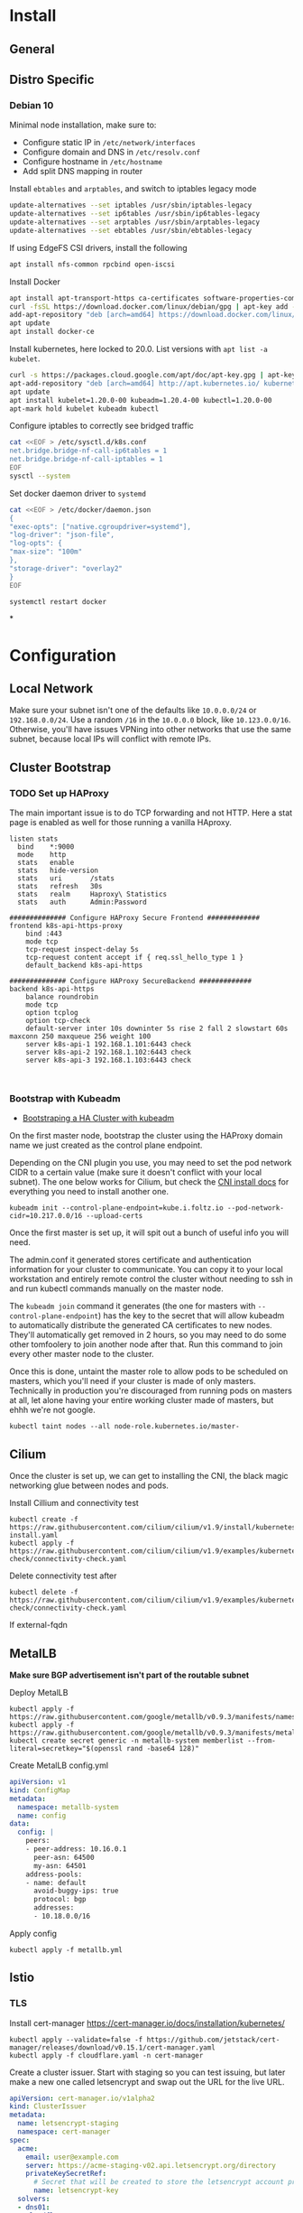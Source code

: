 * Install
** General
** Distro Specific
*** Debian 10
Minimal node installation, make sure to: 
- Configure static IP in =/etc/network/interfaces=
- Configure domain and DNS in =/etc/resolv.conf=
- Configure hostname in =/etc/hostname=
- Add split DNS mapping in router

Install =ebtables= and =arptables=, and switch to iptables legacy mode
#+BEGIN_SRC sh
  update-alternatives --set iptables /usr/sbin/iptables-legacy
  update-alternatives --set ip6tables /usr/sbin/ip6tables-legacy
  update-alternatives --set arptables /usr/sbin/arptables-legacy
  update-alternatives --set ebtables /usr/sbin/ebtables-legacy
#+END_SRC

If using EdgeFS CSI drivers, install the following
#+BEGIN_SRC sh
  apt install nfs-common rpcbind open-iscsi
#+END_SRC

Install Docker
#+BEGIN_SRC sh
  apt install apt-transport-https ca-certificates software-properties-common curl gnupg2
  curl -fsSL https://download.docker.com/linux/debian/gpg | apt-key add -
  add-apt-repository "deb [arch=amd64] https://download.docker.com/linux/debian buster stable"
  apt update
  apt install docker-ce
#+END_SRC

Install kubernetes, here locked to 20.0. List versions with =apt list -a kubelet=.
#+BEGIN_SRC sh
  curl -s https://packages.cloud.google.com/apt/doc/apt-key.gpg | apt-key add -
  apt-add-repository "deb [arch=amd64] http://apt.kubernetes.io/ kubernetes-xenial main"
  apt update
  apt install kubelet=1.20.0-00 kubeadm=1.20.4-00 kubectl=1.20.0-00
  apt-mark hold kubelet kubeadm kubectl
#+END_SRC

Configure iptables to correctly see bridged traffic
#+BEGIN_SRC sh
cat <<EOF > /etc/sysctl.d/k8s.conf
net.bridge.bridge-nf-call-ip6tables = 1
net.bridge.bridge-nf-call-iptables = 1
EOF
sysctl --system
#+END_SRC

Set docker daemon driver to =systemd=
#+BEGIN_SRC sh
  cat <<EOF > /etc/docker/daemon.json
  {
  "exec-opts": ["native.cgroupdriver=systemd"],
  "log-driver": "json-file",
  "log-opts": {
  "max-size": "100m"
  },
  "storage-driver": "overlay2"
  }
  EOF

  systemctl restart docker
#+END_SRC
*
* Configuration
** Local Network
Make sure your subnet isn't one of the defaults like =10.0.0.0/24= or
=192.168.0.0/24=. Use a random =/16= in the =10.0.0.0= block, like
=10.123.0.0/16=. Otherwise, you'll have issues VPNing into other
networks that use the same subnet, because local IPs will conflict
with remote IPs.
** Cluster Bootstrap
*** TODO Set up HAProxy
The main important issue is to do TCP forwarding and not HTTP. Here a stat
page is enabled as well for those running a vanilla HAproxy.
#+BEGIN_SRC shell
listen stats
  bind    *:9000
  mode    http
  stats   enable
  stats   hide-version
  stats   uri       /stats
  stats   refresh   30s
  stats   realm     Haproxy\ Statistics
  stats   auth      Admin:Password

############## Configure HAProxy Secure Frontend #############
frontend k8s-api-https-proxy
    bind :443
    mode tcp
    tcp-request inspect-delay 5s
    tcp-request content accept if { req.ssl_hello_type 1 }
    default_backend k8s-api-https

############## Configure HAProxy SecureBackend #############
backend k8s-api-https
    balance roundrobin
    mode tcp
    option tcplog
    option tcp-check
    default-server inter 10s downinter 5s rise 2 fall 2 slowstart 60s maxconn 250 maxqueue 256 weight 100
    server k8s-api-1 192.168.1.101:6443 check
    server k8s-api-2 192.168.1.102:6443 check
    server k8s-api-3 192.168.1.103:6443 check


#+END_SRC
*** Bootstrap with Kubeadm
- [[https://kubernetes.io/docs/setup/production-environment/tools/kubeadm/high-availability/][Bootstraping a HA Cluster with kubeadm]]

On the first master node, bootstrap the cluster using the HAProxy
domain name we just created as the control plane endpoint.

Depending on the CNI plugin you use, you may need to set the pod
network CIDR to a certain value (make sure it doesn't conflict with
your local subnet). The one below works for Cilium, but check the [[https://kubernetes.io/docs/setup/production-environment/tools/kubeadm/create-cluster-kubeadm/#pod-network][CNI
install docs]] for everything you need to install another one.

#+BEGIN_SRC shell
kubeadm init --control-plane-endpoint=kube.i.foltz.io --pod-network-cidr=10.217.0.0/16 --upload-certs
#+END_SRC

Once the first master is set up, it will spit out a bunch of useful
info you will need.

The admin.conf it generated stores certificate and authentication
information for your cluster to communicate. You can copy it to your
local workstation and entirely remote control the cluster without
needing to ssh in and run kubectl commands manually on the master
node.

The =kubeadm join= command it generates (the one for masters with
=--control-plane-endpoint=) has the key to the secret that will allow
kubeadm to automatically distribute the generated CA certificates to
new nodes. They'll automatically get removed in 2 hours, so you may
need to do some other tomfoolery to join another node after that. Run
this command to join every other master node to the cluster.

Once this is done, untaint the master role to allow pods to be
scheduled on masters, which you'll need if your cluster is made of
only masters. Technically in production you're discouraged from
running pods on masters at all, let alone having your entire working
cluster made of masters, but ehhh we're not google.

#+BEGIN_SRC shell
kubectl taint nodes --all node-role.kubernetes.io/master-
#+END_SRC
** Cilium
Once the cluster is set up, we can get to installing the CNI, the
black magic networking glue between nodes and pods.

Install Cillium and connectivity test
#+BEGIN_SRC 
kubectl create -f https://raw.githubusercontent.com/cilium/cilium/v1.9/install/kubernetes/quick-install.yaml
kubectl apply -f https://raw.githubusercontent.com/cilium/cilium/v1.9/examples/kubernetes/connectivity-check/connectivity-check.yaml
#+END_SRC

Delete connectivity test after
#+BEGIN_SRC shell
kubectl delete -f https://raw.githubusercontent.com/cilium/cilium/v1.9/examples/kubernetes/connectivity-check/connectivity-check.yaml
#+END_SRC

If external-fqdn 
** MetalLB
*Make sure BGP advertisement isn't part of the routable subnet*

Deploy MetalLB
#+BEGIN_SRC 
kubectl apply -f https://raw.githubusercontent.com/google/metallb/v0.9.3/manifests/namespace.yaml
kubectl apply -f https://raw.githubusercontent.com/google/metallb/v0.9.3/manifests/metallb.yaml
kubectl create secret generic -n metallb-system memberlist --from-literal=secretkey="$(openssl rand -base64 128)"
#+END_SRC

Create MetalLB config.yml
#+BEGIN_SRC yaml
apiVersion: v1
kind: ConfigMap
metadata:
  namespace: metallb-system
  name: config
data:
  config: |
    peers:
    - peer-address: 10.16.0.1
      peer-asn: 64500
      my-asn: 64501
    address-pools:
    - name: default
      avoid-buggy-ips: true
      protocol: bgp
      addresses:
      - 10.18.0.0/16
#+END_SRC

Apply config
#+BEGIN_SRC
kubectl apply -f metallb.yml
#+END_SRC
** Istio
*** TLS
Install cert-manager https://cert-manager.io/docs/installation/kubernetes/

#+BEGIN_SRC shell
kubectl apply --validate=false -f https://github.com/jetstack/cert-manager/releases/download/v0.15.1/cert-manager.yaml
kubectl apply -f cloudflare.yaml -n cert-manager
#+END_SRC

Create a cluster issuer. Start with staging so you can test issuing,
but later make a new one called letsencrypt and swap out the URL for
the live URL.
#+BEGIN_SRC yaml
  apiVersion: cert-manager.io/v1alpha2
  kind: ClusterIssuer
  metadata:
    name: letsencrypt-staging
    namespace: cert-manager
  spec:
    acme:
      email: user@example.com
      server: https://acme-staging-v02.api.letsencrypt.org/directory
      privateKeySecretRef:
        # Secret that will be created to store the letsencrypt account private key
        name: letsencrypt-key
    solvers:
    - dns01:
      cloudflare:
        # Cloudflare email
        email: user@example.com
        apiTokenSecretRef:
          # Secret storing cloudflare API token
          name: cloudflare-key
          key: apikey
    selector:
      dnsZones:
      # Your domain. This will match example.com and *.example.com
      - 'example.com'
#+END_SRC

Create the secrets. Make sure to use a scoped api TOKEN, not the
global API KEY.

#+BEGIN_SRC yaml
apiVersion: v1
kind: Secret
metadata:
  name: cloudflare-key
  namespace: cert-manager
type: Opaque
string:
  apikey: # Your API token base64 encoded
#+END_SRC

See [[./configs/examples/tls][configs/examples/tls]] for examples:
**** Gateway level TLS with SDS
In order for the ingressgateway to pick up the secret via Secret
Discovery Service, the certificate needs to be in the =istio-system=
namespace. It looks like this [[https://github.com/istio/istio/issues/14598][is going to change]], hopefully.

Modify and deploy [[./configs/examples/tls/cert-system.yaml][cert-system.yaml]], and wait for the ACME challenge to complete.
You can see the status with:

#+BEGIN_SRC shell
kubectl get certificate test-nginx-cert -n istio-system
#+END_SRC

Once it's successfully issued, deploy [[./configs/examples/tls/app-http.yaml][app-http.yaml]]. Using your own
domain and LoadBalancerIP, you should be able to get a response with:

#+BEGIN_SRC shell
curl -v -k -HHost:test.foltz.io --resolve test.foltz.io:80:10.17.0.1 https://test.foltz.io
#+END_SRC
**** Deploy level TLS with Mounts
You can also just mount the certificate secret directly into a
Deployment with a secret file mount, and use TLS passthrough on the
gateway to talk directly to a TLS secured backend. Note that in this
case, the secret has to be in the same namespace as the deployment.

See [[./configs/examples/tls/cert.yaml][cert.yaml]] and [[./configs/examples/tls/app.yaml][app.yaml]] for an example of how to do this.
*** Kiali
#+BEGIN_SRC shell
cat <<EOF > kiali_secret.yml
apiVersion: v1
kind: Secret
metadata:
  name: kiali
  namespace: istio-system
  labels:
    app: kiali
type: Opaque
data:
  username: $(read '?Kiali Username: ' uval && echo -n $uval | base64)
  passphrase: $(read -s "?Kiali Passphrase: " pval && echo -n $pval | base64)
#+END_SRC 
*** Multiple Ingress Gateways
https://github.com/istio/istio/issues/19263

Note: you need to manually add all custom TCP ports on an ingress
gateway to the IngressGateway CRD
*** DNS
While it's possible to automatically create/delete external DNS
records with [[https://github.com/kubernetes-sigs/external-dns][external-dns]], including istio ingress gateways as a
source, it picks up the LoadBalancerIP. Since we don't have a ton of
public IPv4s to hand out and we use BGP peered RFC1918 addresses
instead, this makes it kind of useless.
** Rook Storage
#+BEGIN_SRC bash
  git clone --single-branch --branch release-1.3 https://github.com/rook/rook.git
  cd rook/cluster/examples/kubernetes/edgefs
  kubectl create -f operator.yaml
  kubectl create -f cluster.yaml
#+END_SRC

Enter the toolbox
#+BEGIN_SRC sh
  kubectl exec -it -n rook-edgefs rook-edgefs-target-0 -c daemon -- env COLUMNS=$COLUMNS LINES=$LINES TERM=linux toolbox
#+END_SRC

#+BEGIN_SRC sh
  efscli system init
  efscli cluster create cluster
  efscli tenant create cluster/foltik
  efscli bucket create cluster/foltik/files
  efscli service create nfs nfs
  efscli service serve nfs cluster/foltik/files
  efscli bucket create cluster/foltik/block
  efscli service create iscsi iscsi
  efscli service serve iscsi cluster/foltik/block
#+END_SRC

#+BEGIN_SRC sh
  kubectl create -f https://raw.githubusercontent.com/kubernetes/csi-api/release-1.13/pkg/crd/manifests/csidriver.yaml
  kubectl create -f https://raw.githubusercontent.com/kubernetes/csi-api/release-1.13/pkg/crd/manifests/csinodeinfo.yaml
#+END_SRC

#+BEGIN_SRC sh
  kubectl create -f nfs.yaml
  kubectl create secret generic edgefs-nfs-csi-driver-config --from-file=./edgefs-nfs-csi-driver-config.yaml
  kubectl create -f edgefs-nfs-csi-driver.yaml
  kubectl create -f storage-class.yaml

  kubectl create secret generic edgefs-iscsi-csi-driver-config --from-file=./edgefs-iscsi-csi-driver-config.yaml
  kubectl create -f edgefs-iscsi-csi-driver.yaml
#+END_SRC

#+BEGIN_SRC sh
  kubectl create -f test/nginx.yaml
#+END_SRC

PVC access modes explanation
https://kubernetes.io/docs/concepts/storage/persistent-volumes/#access-modes
** Dashboard
** Hubble

TODO: The below is irrelevant for Cilium =>1.18, it comes included in a
quick.yaml file
#+BEGIN_SRC
git clone https://github.com/cilium/hubble.git
cd hubble/install/kubernetes

helm template hubble \
    --namespace kube-system \
    --set metrics.enabled="{dns,drop,tcp,flow,port-distribution,icmp,http}" \
    --set ui.enabled=true \
> hubble.yml
kubectl apply -f hubble.yml
#+END_SRC
** Keycloak
#+BEGIN_SRC sh
kubectl create -f https://raw.githubusercontent.com/keycloak/keycloak-quickstarts/latest/kubernetes-examples/keycloak.yaml
#+END_SRC
** Deploying Services
** ORY Stack
*** Hydra
#+BEGIN_SRC sh
helm install -f hydra-config.yaml ory/hydra
#+END_SRC
*** Kratos
#+BEGIN_SRC sh
helm install
#+END_SRC
* X-Treme Automagic Configuration
AKA foltz's unportable installation shell script
** Install
#+BEGIN_SRC shell
kubeadm init --control-plane-endpoint=kube.i.foltz.io --pod-network-cidr=10.217.0.0/16 --upload-certs
kubeadm join ...
scp root@obelisk:/etc/kubernetes/admin.conf ~/.kube/config
kubectl taint nodes --all node-role.kubernetes.io/master-
kubectl create -f https://raw.githubusercontent.com/cilium/cilium/v1.8/install/kubernetes/quick-install.yaml
kubectl apply -f https://raw.githubusercontent.com/cilium/cilium/v1.8/examples/kubernetes/connectivity-check/connectivity-check.yaml
kubectl delete -f https://raw.githubusercontent.com/cilium/cilium/v1.8/examples/kubernetes/connectivity-check/connectivity-check.yaml
kubectl apply -f https://raw.githubusercontent.com/google/metallb/v0.9.3/manifests/namespace.yaml
kubectl apply -f https://raw.githubusercontent.com/google/metallb/v0.9.3/manifests/metallb.yaml
kubectl create secret generic -n metallb-system memberlist --from-literal=secretkey=(echo \"(openssl rand -base64 4)\")
kubectl apply -f metallb.yaml
kubectl apply -f hello-metallb.yaml
kubectl delete -f hello-metallb.yaml
istioctl manifest apply -f istio.yaml
kubectl label namespace default istio-injection=enabled
kubectl apply --validate=false -f https://github.com/jetstack/cert-manager/releases/download/v0.15.1/cert-manager.yaml
kubectl apply -f cloudflare.yaml
kubectl apply -f letsencrypt-staging.yaml
kubectl apply -f letsencrypt.yaml
#+END_SRC
** Reset
#+BEGIN_SRC shell
kubeadm reset
rm -rf /etc/cni/net.d/* ~/.kube/ /etc/kubernetes/ /var/lib/cni/ /opt/cni/ /var/lib/etcd
sudo iptables -F && sudo iptables -t nat -F && sudo iptables -t mangle -F && sudo iptables -X
systemctl daemon-reload
systemctl restart kubelet
#+END_SRC
* Deep Dive
** Networking
https://www.stackrox.com/post/2020/01/kubernetes-networking-demystified/
https://itnext.io/kubernetes-network-deep-dive-7492341e0ab5
* Notes
** OPNsense
*** Unbound
**** Local Zone Type
If you don't want unknown hostnames to resolve to the router's IP,
change the Local Zone Type from =transient= to =static=. For some
reason, =transient= caused issues resolving external FQDNs from within
pods with cilium for me (Foltik).
* Troubleshooting
